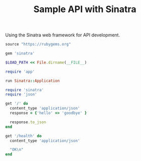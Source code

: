 #+TITLE: Sample API with Sinatra

Using the Sinatra web framework for API development.

#+begin_src ruby :tangle Gemfile
source "https://rubygems.org"

gem 'sinatra'
#+end_src

#+begin_src ruby :tangle config.ru
$LOAD_PATH << File.dirname(__FILE__)

require 'app'

run Sinatra::Application
#+end_src

#+begin_src ruby :tangle app.rb
require 'sinatra'
require 'json'

get '/' do
  content_type 'application/json'
  response = {'hello' => 'goodbye' }

  response.to_json
end

get '/health' do
  content_type 'application/json'

  "OK\n"
end
#+end_src
